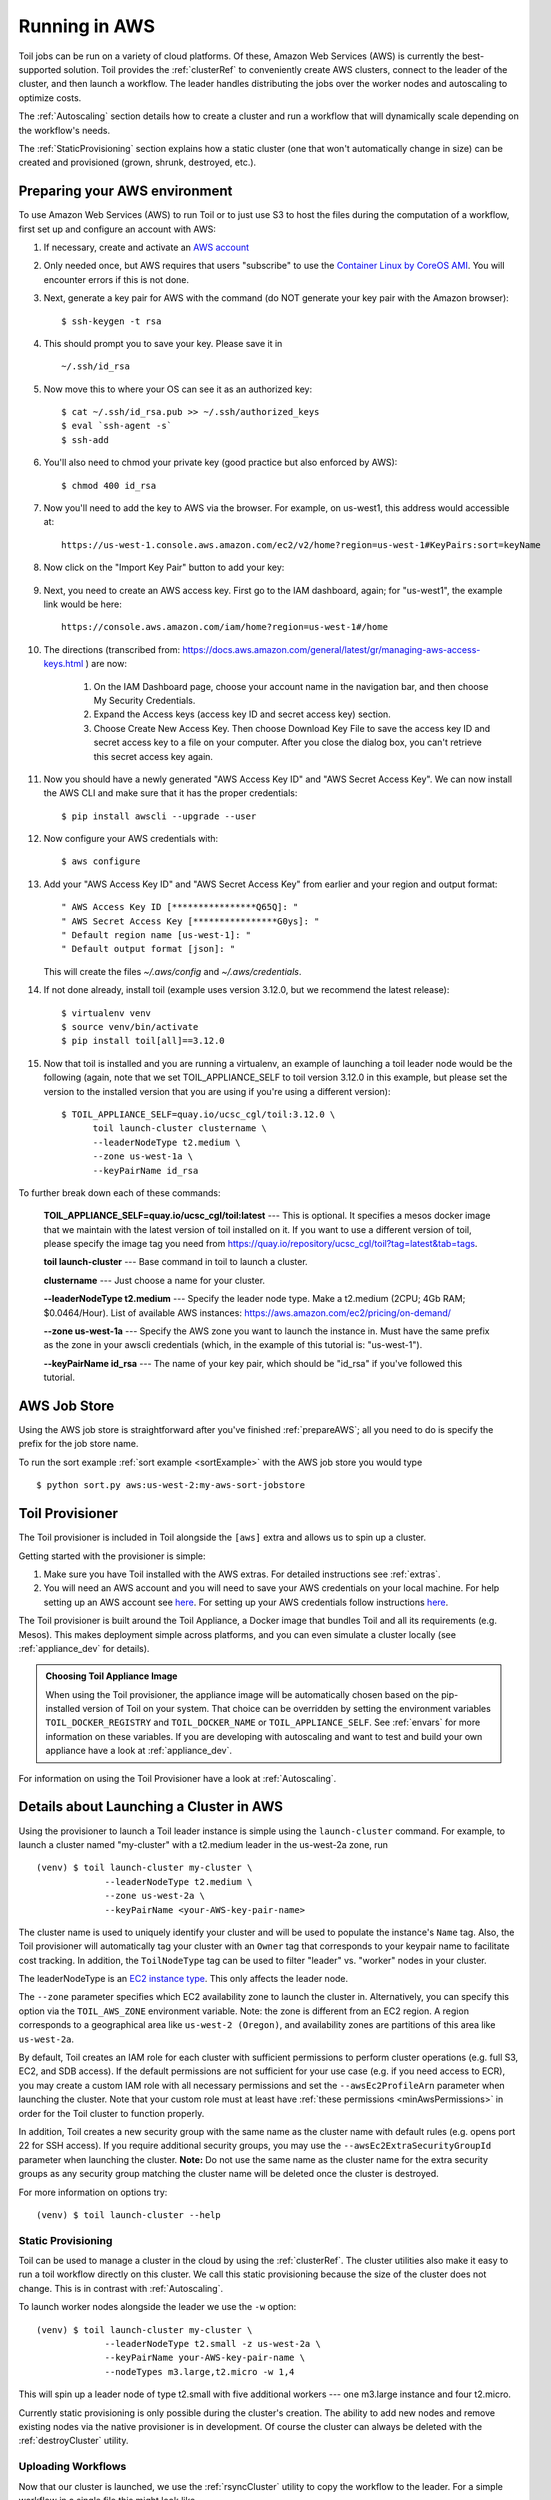 
.. _runningAWS:

Running in AWS
==============

Toil jobs can be run on a variety of cloud platforms. Of these, Amazon Web
Services (AWS) is currently the best-supported solution. Toil provides the
:ref:`clusterRef` to conveniently create AWS clusters, connect to the leader
of the cluster, and then launch a workflow. The leader handles distributing
the jobs over the worker nodes and autoscaling to optimize costs.

The :ref:`Autoscaling` section details how to create a cluster and run a workflow
that will dynamically scale depending on the workflow's needs.

The :ref:`StaticProvisioning` section explains how a static cluster (one that
won't automatically change in size) can be created and provisioned (grown, shrunk, destroyed, etc.).

.. _EC2 instance type: https://aws.amazon.com/ec2/instance-types/

.. _prepareAWS:

Preparing your AWS environment
------------------------------

To use Amazon Web Services (AWS) to run Toil or to just use S3 to host the files
during the computation of a workflow, first set up and configure an account with AWS:

#. If necessary, create and activate an `AWS account`_

#. Only needed once, but AWS requires that users "subscribe" to use the `Container Linux by CoreOS AMI`_.  You will encounter errors if this is not done.

#. Next, generate a key pair for AWS with the command (do NOT generate your key pair with the Amazon browser): ::

    $ ssh-keygen -t rsa

#. This should prompt you to save your key.  Please save it in ::

    ~/.ssh/id_rsa

#. Now move this to where your OS can see it as an authorized key::

    $ cat ~/.ssh/id_rsa.pub >> ~/.ssh/authorized_keys
    $ eval `ssh-agent -s`
    $ ssh-add

#. You'll also need to chmod your private key (good practice but also enforced by AWS)::

    $ chmod 400 id_rsa

#. Now you'll need to add the key to AWS via the browser.  For example, on us-west1, this address would accessible at::

    https://us-west-1.console.aws.amazon.com/ec2/v2/home?region=us-west-1#KeyPairs:sort=keyName

#. Now click on the "Import Key Pair" button to add your key:

    .. image:: amazonaddkeypair.png
       :target: https://us-west-1.console.aws.amazon.com/ec2/v2/home?region=us-west-1#KeyPairs:sort=keyName
       :alt: Adding an Amazon Key Pair

#. Next, you need to create an AWS access key.  First go to the IAM dashboard, again; for "us-west1", the example link would be here::

    https://console.aws.amazon.com/iam/home?region=us-west-1#/home

#. The directions (transcribed from: https://docs.aws.amazon.com/general/latest/gr/managing-aws-access-keys.html ) are now:

    1. On the IAM Dashboard page, choose your account name in the navigation bar, and then choose My Security Credentials.
    2. Expand the Access keys (access key ID and secret access key) section.
    3. Choose Create New Access Key. Then choose Download Key File to save the access key ID and secret access key to a file on your computer. After you close the dialog box, you can't retrieve this secret access key again.

#. Now you should have a newly generated "AWS Access Key ID" and "AWS Secret Access Key".  We can now install the AWS CLI and make sure that it has the proper credentials: ::

    $ pip install awscli --upgrade --user

#. Now configure your AWS credentials with: ::

    $ aws configure

#. Add your "AWS Access Key ID" and "AWS Secret Access Key" from earlier and your region and output format: ::

    " AWS Access Key ID [****************Q65Q]: "
    " AWS Secret Access Key [****************G0ys]: "
    " Default region name [us-west-1]: "
    " Default output format [json]: "

   This will create the files `~/.aws/config` and `~/.aws/credentials`.

#. If not done already, install toil (example uses version 3.12.0, but we recommend the latest release): ::

    $ virtualenv venv
    $ source venv/bin/activate
    $ pip install toil[all]==3.12.0

#. Now that toil is installed and you are running a virtualenv, an example of launching a toil leader node would be the following
   (again, note that we set TOIL_APPLIANCE_SELF to toil version 3.12.0 in this example, but please set the version to
   the installed version that you are using if you're using a different version): ::

    $ TOIL_APPLIANCE_SELF=quay.io/ucsc_cgl/toil:3.12.0 \
          toil launch-cluster clustername \
          --leaderNodeType t2.medium \
          --zone us-west-1a \
          --keyPairName id_rsa

To further break down each of these commands:

    **TOIL_APPLIANCE_SELF=quay.io/ucsc_cgl/toil:latest** --- This is optional.  It specifies a mesos docker image that we maintain with the latest version of toil installed on it.  If you want to use a different version of toil, please specify the image tag you need from https://quay.io/repository/ucsc_cgl/toil?tag=latest&tab=tags.

    **toil launch-cluster** --- Base command in toil to launch a cluster.

    **clustername** --- Just choose a name for your cluster.

    **--leaderNodeType t2.medium** --- Specify the leader node type.  Make a t2.medium (2CPU; 4Gb RAM; $0.0464/Hour).  List of available AWS instances: https://aws.amazon.com/ec2/pricing/on-demand/

    **--zone us-west-1a** --- Specify the AWS zone you want to launch the instance in.  Must have the same prefix as the zone in your awscli credentials (which, in the example of this tutorial is: "us-west-1").

    **--keyPairName id_rsa** --- The name of your key pair, which should be "id_rsa" if you've followed this tutorial.

.. _Container Linux by CoreOS AMI: https://aws.amazon.com/marketplace/pp/B01H62FDJM/
.. _AWS account: https://aws.amazon.com/premiumsupport/knowledge-center/create-and-activate-aws-account/
.. _key pair: http://docs.aws.amazon.com/AWSEC2/latest/UserGuide/ec2-key-pairs.html
.. _Amazon's instructions : http://docs.aws.amazon.com/AWSEC2/latest/UserGuide/ec2-key-pairs.html#how-to-generate-your-own-key-and-import-it-to-aws
.. _install: http://docs.aws.amazon.com/cli/latest/userguide/installing.html
.. _configure: http://docs.aws.amazon.com/cli/latest/userguide/cli-chap-getting-started.html
.. _blog instructions: https://toilpipelines.wordpress.com/2018/01/18/running-toil-autoscaling-with-aws/

.. _awsJobStore:

AWS Job Store
-------------

Using the AWS job store is straightforward after you've finished :ref:`prepareAWS`;
all you need to do is specify the prefix for the job store name.

To run the sort example :ref:`sort example <sortExample>` with the AWS job store you would type ::

    $ python sort.py aws:us-west-2:my-aws-sort-jobstore

.. _installProvisioner:

Toil Provisioner
----------------

The Toil provisioner is included in Toil alongside the ``[aws]`` extra and
allows us to spin up a cluster.

Getting started with the provisioner is simple:

#. Make sure you have Toil installed with the AWS extras. For detailed instructions see :ref:`extras`.

#. You will need an AWS account and you will need to save your AWS credentials on your local
   machine. For help setting up an AWS account see
   `here <http://docs.aws.amazon.com/cli/latest/userguide/cli-chap-getting-set-up.html>`__. For
   setting up your AWS credentials follow instructions
   `here <http://docs.aws.amazon.com/cli/latest/userguide/cli-chap-getting-started.html#cli-config-files>`__.

The Toil provisioner is built around the Toil Appliance, a Docker image that bundles
Toil and all its requirements (e.g. Mesos). This makes deployment simple across
platforms, and you can even simulate a cluster locally (see :ref:`appliance_dev` for details).

.. admonition:: Choosing Toil Appliance Image

    When using the Toil provisioner, the appliance image will be automatically chosen
    based on the pip-installed version of Toil on your system. That choice can be
    overridden by setting the environment variables ``TOIL_DOCKER_REGISTRY`` and ``TOIL_DOCKER_NAME`` or
    ``TOIL_APPLIANCE_SELF``. See :ref:`envars` for more information on these variables. If
    you are developing with autoscaling and want to test and build your own
    appliance have a look at :ref:`appliance_dev`.

For information on using the Toil Provisioner have a look at :ref:`Autoscaling`.

.. _launchAwsClusterDetails:

Details about Launching a Cluster in AWS
----------------------------------------

Using the provisioner to launch a Toil leader instance is simple using the ``launch-cluster`` command. For example,
to launch a cluster named "my-cluster" with a t2.medium leader in the us-west-2a zone, run ::

    (venv) $ toil launch-cluster my-cluster \
                 --leaderNodeType t2.medium \
                 --zone us-west-2a \
                 --keyPairName <your-AWS-key-pair-name>

The cluster name is used to uniquely identify your cluster and will be used to
populate the instance's ``Name`` tag. Also, the Toil provisioner will
automatically tag your cluster with an ``Owner`` tag that corresponds to your
keypair name to facilitate cost tracking. In addition, the ``ToilNodeType`` tag
can be used to filter "leader" vs. "worker" nodes in your cluster.

The leaderNodeType is an `EC2 instance type`_. This only affects the leader node.

.. _EC2 instance type: https://aws.amazon.com/ec2/instance-types/

The ``--zone`` parameter specifies which EC2 availability zone to launch the cluster in.
Alternatively, you can specify this option via the ``TOIL_AWS_ZONE`` environment variable.
Note: the zone is different from an EC2 region. A region corresponds to a geographical area
like ``us-west-2 (Oregon)``, and availability zones are partitions of this area like
``us-west-2a``.

By default, Toil creates an IAM role for each cluster with sufficient permissions
to perform cluster operations (e.g. full S3, EC2, and SDB access). If the default permissions
are not sufficient for your use case (e.g. if you need access to ECR), you may create a
custom IAM role with all necessary permissions and set the ``--awsEc2ProfileArn`` parameter
when launching the cluster. Note that your custom role must at least have
:ref:`these permissions <minAwsPermissions>` in order for the Toil cluster to function properly.

In addition, Toil creates a new security group with the same name as the cluster name with
default rules (e.g. opens port 22 for SSH access). If you require additional security groups,
you may use the ``--awsEc2ExtraSecurityGroupId`` parameter when launching the cluster.
**Note:** Do not use the same name as the cluster name for the extra security groups as
any security group matching the cluster name will be deleted once the cluster is destroyed.

For more information on options try: ::

    (venv) $ toil launch-cluster --help

.. _StaticProvisioning:

Static Provisioning
^^^^^^^^^^^^^^^^^^^
Toil can be used to manage a cluster in the cloud by using the :ref:`clusterRef`.
The cluster utilities also make it easy to run a toil workflow directly on this
cluster. We call this static provisioning because the size of the cluster does not
change. This is in contrast with :ref:`Autoscaling`.

To launch worker nodes alongside the leader we use the ``-w`` option::

    (venv) $ toil launch-cluster my-cluster \
                 --leaderNodeType t2.small -z us-west-2a \
                 --keyPairName your-AWS-key-pair-name \
                 --nodeTypes m3.large,t2.micro -w 1,4

This will spin up a leader node of type t2.small with five additional workers --- one m3.large instance and four t2.micro.

Currently static provisioning is only possible during the cluster's creation.
The ability to add new nodes and remove existing nodes via the native provisioner is
in development. Of course the cluster can always be deleted with the
:ref:`destroyCluster` utility.

Uploading Workflows
^^^^^^^^^^^^^^^^^^^

Now that our cluster is launched, we use the :ref:`rsyncCluster` utility to copy
the workflow to the leader. For a simple workflow in a single file this might
look like ::

    (venv) $ toil rsync-cluster -z us-west-2a my-cluster toil-workflow.py :/

.. note::

    If your toil workflow has dependencies have a look at the :ref:`autoDeploying`
    section for a detailed explanation on how to include them.

.. _Autoscaling:

Running a Workflow with Autoscaling
^^^^^^^^^^^^^^^^^^^^^^^^^^^^^^^^^^^

Autoscaling is a feature of running Toil in a cloud whereby additional cloud instances are launched to run the workflow.
Autoscaling leverages Mesos containers to provide an execution environment for these workflows.

.. note::

   Make sure you've done the AWS setup in :ref:`prepareAWS`.

#. Download :download:`sort.py <../../../src/toil/test/sort/sort.py>`

#. Launch the leader node in AWS using the :ref:`launchCluster` command: ::

    (venv) $ toil launch-cluster <cluster-name> \
                 --keyPairName <AWS-key-pair-name> \
                 --leaderNodeType t2.medium \
                 --zone us-west-2a

#. Copy the ``sort.py`` script up to the leader node: ::

    (venv) $ toil rsync-cluster -z us-west-2a <cluster-name> sort.py :/root

#. Login to the leader node: ::

    (venv) $ toil ssh-cluster -z us-west-2a <cluster-name>

#. Run the script as an autoscaling workflow: ::

    $ python /root/sort.py aws:us-west-2:<my-jobstore-name> \
          --provisioner aws \
          --nodeTypes c3.large \
          --maxNodes 2 \
          --batchSystem mesos

.. note::

    In this example, the autoscaling Toil code creates up to two instances of type `c3.large` and launches Mesos
    slave containers inside them. The containers are then available to run jobs defined by the `sort.py` script.
    Toil also creates a bucket in S3 called `aws:us-west-2:autoscaling-sort-jobstore` to store intermediate job
    results. The Toil autoscaler can also provision multiple different node types, which is useful for workflows
    that have jobs with varying resource requirements. For example, one could execute the script with
    ``--nodeTypes c3.large,r3.xlarge --maxNodes 5,1``, which would allow the provisioner to create up to five
    c3.large nodes and one r3.xlarge node for memory-intensive jobs. In this situation, the autoscaler would avoid
    creating the more expensive r3.xlarge node until needed, running most jobs on the c3.large nodes.

#. View the generated file to sort::

    $ head fileToSort.txt

#. View the sorted file::

    $ head sortedFile.txt

For more information on other autoscaling (and other) options have a look at :ref:`workflowOptions` and/or run ::

    $ python my-toil-script.py --help

.. important::

    Some important caveats about starting a toil run through an ssh session are
    explained in the :ref:`sshCluster` section.

Preemptability
^^^^^^^^^^^^^^

Toil can run on a heterogeneous cluster of both preemptable and non-preemptable nodes. Being preemptable node simply
means that the node may be shut down at any time, while jobs are running. These jobs can then be restarted later
somewhere else.

A node type can be specified as preemptable by adding a `spot bid`_ to its entry in the list of node types provided with
the ``--nodeTypes`` flag. If spot instance prices rise above your bid, the preemptable node whill be shut down.

Individual jobs can each explicitly specify whether or not they should be run on preemptable nodes
via the boolean ``preemptable`` resource requirement.

.. admonition:: Specify Preemptability Carefully

    Ensure that your choices for ``--nodeTypes`` and ``--maxNodes <>`` make
    sense for your workflow and won't cause it to hang. You should make sure the
    provisioner is able to create nodes large enough to run the largest job
    in the workflow, and that non-preemptable node types are allowed if there are
    non-preemptable jobs in the workflow.

Finally, the ``--preemptableCompensation`` flag can be used to handle cases where preemptable nodes may not be
available but are required for your workflow. With this flag enabled, the autoscaler will attempt to compensate
for a shortage of preemptable nodes of a certain type by creating non-preemptable nodes of that type, if
non-preemptable nodes of that type were specified in ``--nodeTypes``.

.. _spot bid: https://aws.amazon.com/ec2/spot/pricing/

Using MinIO and S3-Compatible object stores
^^^^^^^^^^^^^^^^^^^^^^^^^^^^^^^^^^^^^^^^^^^

Toil can be configured to access files stored in an `S3-compatible object store`_ such as `MinIO`_. The following environment variables can be used to configure the S3 connection used:

- ``TOIL_S3_HOST``: the IP address or hostname to use for connecting to S3

- ``TOIL_S3_PORT``: the port number to use for connecting to S3, if needed

- ``TOIL_S3_USE_SSL``: enable or disable the usage of SSL for connecting to S3 (``True`` by default)

Examples::

    TOIL_S3_HOST=127.0.0.1
    TOIL_S3_PORT=9010
    TOIL_S3_USE_SSL=False


.. _S3-compatible object store: https://en.wikipedia.org/wiki/Amazon_S3#S3_API_and_competing_services
.. _MinIO: https://min.io/

Dashboard
---------

Toil provides a dashboard for viewing the RAM and CPU usage of each node, the number of
issued jobs of each type, the number of failed jobs, and the size of the jobs queue. To launch this dashboard
for a toil workflow, include the ``--metrics`` flag in the toil script command. The dashboard can then be viewed
in your browser at localhost:3000 while connected to the leader node through ``toil ssh-cluster``.
On AWS, the dashboard keeps track of every node in the cluster to monitor CPU and RAM usage, but it
can also be used while running a workflow on a single machine. The dashboard uses Grafana as the
front end for displaying real-time plots, and Prometheus for tracking metrics exported by toil. In order to use the
dashboard for a non-released toil version, you will have to build the containers locally with ``make docker``, since
the prometheus, grafana, and mtail containers used in the dashboard are tied to a specific toil version.
